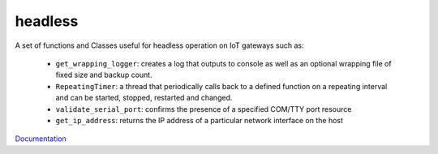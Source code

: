 headless
========

A set of functions and Classes useful for headless operation on IoT gateways such as:

   * ``get_wrapping_logger``: creates a log that outputs to console as well as an optional wrapping file of fixed size and backup count.
   * ``RepeatingTimer``: a thread that periodically calls back to a defined function on a repeating interval and can be started, stopped, restarted and changed.
   * ``validate_serial_port``: confirms the presence of a specified COM/TTY port resource
   * ``get_ip_address``: returns the IP address of a particular network interface on the host

`Documentation <https://gbrucepayne.github.io/headless/>`_
